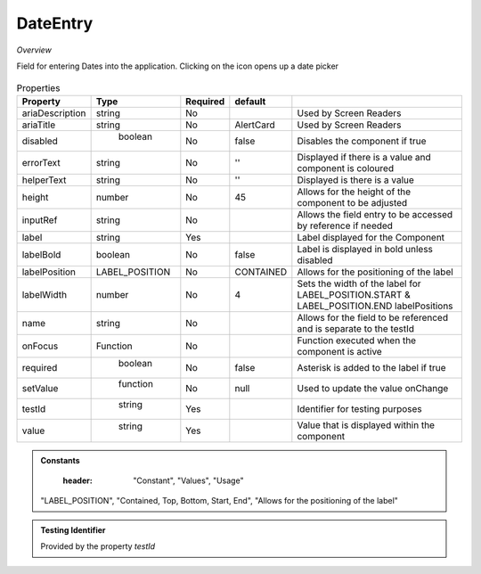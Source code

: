 DateEntry
~~~~~~~~~

*Overview*

Field for entering Dates into the application. Clicking on the icon opens up a date picker

.. figure:: /images/dateEntry.png
   :width: 90%

.. code-block:: sh
   :caption: Example : Default usage

   import { DateEntry } from '@ska-telescope/ska-gui-components';

   ...

   <DateEntry label="Label" testId="testId" value={ENTRY_FIELD_VALUE} />

.. csv-table:: Properties
   :header: "Property", "Type", "Required", "default", ""

    "ariaDescription", "string", "No", "", "Used by Screen Readers"
    "ariaTitle", "string", "No", "AlertCard", "Used by Screen Readers"
    "disabled", " boolean", "No", "false", "Disables the component if true"
    "errorText", "string", "No", "''", "Displayed if there is a value and component is coloured"
    "helperText", "string", "No", "''", "Displayed is there is a value"
    "height", "number", "No", "45", "Allows for the height of the component to be adjusted"
    "inputRef", "string", "No", "", "Allows the field entry to be accessed by reference if needed"
    "label", "string", "Yes", "", "Label displayed for the Component"
    "labelBold", "boolean", "No", "false", "Label is displayed in bold unless disabled"
    "labelPosition", "LABEL_POSITION", "No", "CONTAINED", "Allows for the positioning of the label"
    "labelWidth", "number", "No", "4", "Sets the width of the label for LABEL_POSITION.START & LABEL_POSITION.END labelPositions"
    "name", "string", "No", "", "Allows for the field to be referenced and is separate to the testId"
    "onFocus", "Function", "No", "", "Function executed when the component is active"
    "required", " boolean", "No", "false", "Asterisk is added to the label if true"
    "setValue", " function", "No", "null", "Used to update the value onChange"
    "testId", " string", "Yes", "", "Identifier for testing purposes"
    "value", " string", "Yes", "", "Value that is displayed within the component"

.. admonition:: Constants

    :header: "Constant", "Values", "Usage"

   "LABEL_POSITION", "Contained, Top, Bottom, Start, End", "Allows for the positioning of the label"
   

.. admonition:: Testing Identifier

   Provided by the property *testId*